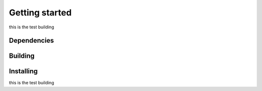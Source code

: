 Getting started
===============
this is the test building

Dependencies
------------

Building
--------

Installing
----------
this is the test building
